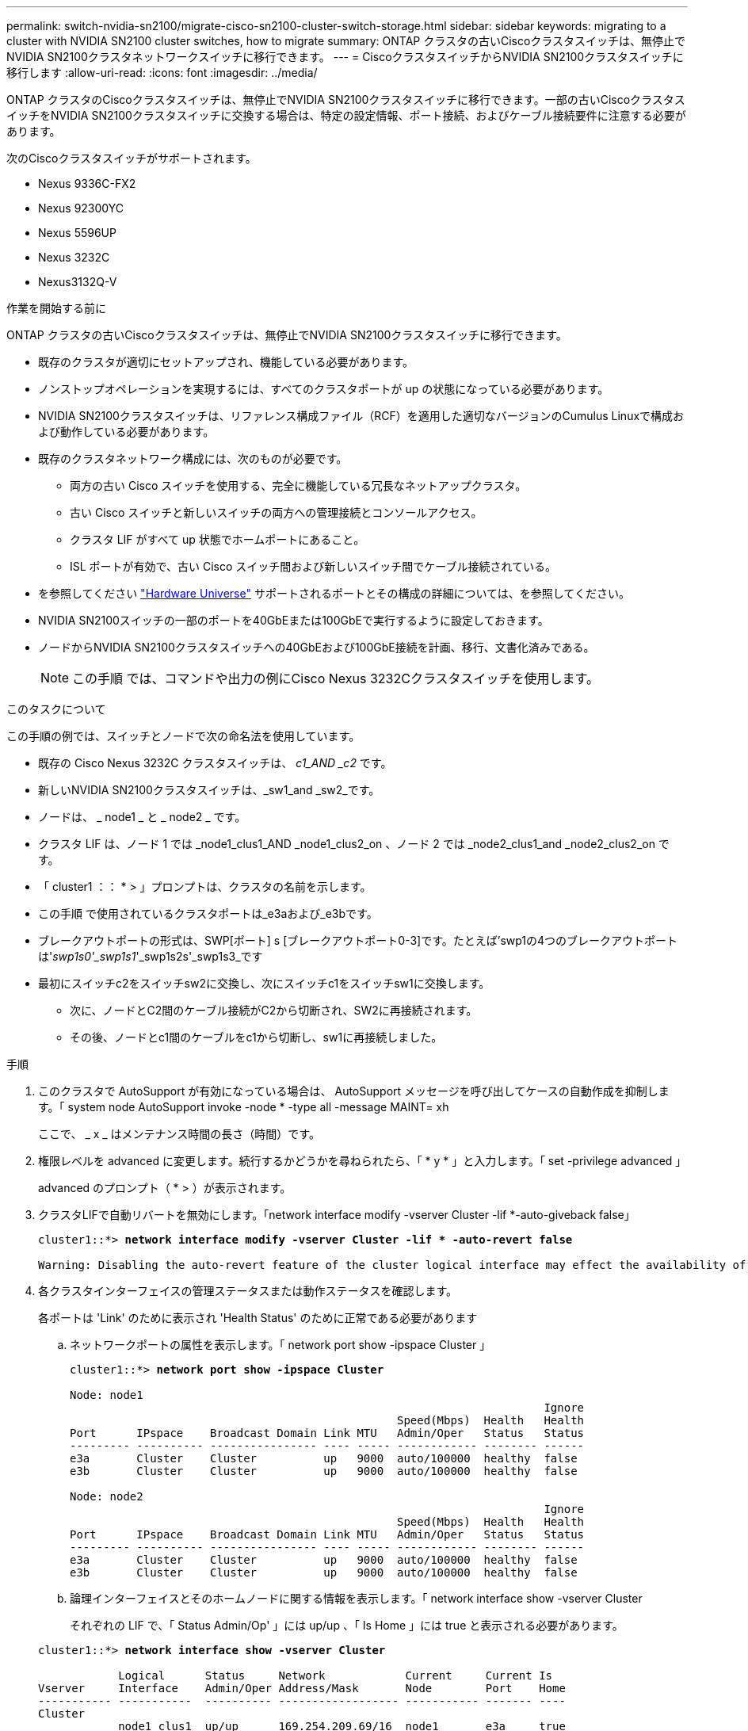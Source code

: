 ---
permalink: switch-nvidia-sn2100/migrate-cisco-sn2100-cluster-switch-storage.html 
sidebar: sidebar 
keywords: migrating to a cluster with NVIDIA SN2100 cluster switches, how to migrate 
summary: ONTAP クラスタの古いCiscoクラスタスイッチは、無停止でNVIDIA SN2100クラスタネットワークスイッチに移行できます。 
---
= CiscoクラスタスイッチからNVIDIA SN2100クラスタスイッチに移行します
:allow-uri-read: 
:icons: font
:imagesdir: ../media/


[role="lead"]
ONTAP クラスタのCiscoクラスタスイッチは、無停止でNVIDIA SN2100クラスタスイッチに移行できます。一部の古いCiscoクラスタスイッチをNVIDIA SN2100クラスタスイッチに交換する場合は、特定の設定情報、ポート接続、およびケーブル接続要件に注意する必要があります。

次のCiscoクラスタスイッチがサポートされます。

* Nexus 9336C-FX2
* Nexus 92300YC
* Nexus 5596UP
* Nexus 3232C
* Nexus3132Q-V


.作業を開始する前に
ONTAP クラスタの古いCiscoクラスタスイッチは、無停止でNVIDIA SN2100クラスタスイッチに移行できます。

* 既存のクラスタが適切にセットアップされ、機能している必要があります。
* ノンストップオペレーションを実現するには、すべてのクラスタポートが up の状態になっている必要があります。
* NVIDIA SN2100クラスタスイッチは、リファレンス構成ファイル（RCF）を適用した適切なバージョンのCumulus Linuxで構成および動作している必要があります。
* 既存のクラスタネットワーク構成には、次のものが必要です。
+
** 両方の古い Cisco スイッチを使用する、完全に機能している冗長なネットアップクラスタ。
** 古い Cisco スイッチと新しいスイッチの両方への管理接続とコンソールアクセス。
** クラスタ LIF がすべて up 状態でホームポートにあること。
** ISL ポートが有効で、古い Cisco スイッチ間および新しいスイッチ間でケーブル接続されている。


* を参照してください https://hwu.netapp.com/["Hardware Universe"^] サポートされるポートとその構成の詳細については、を参照してください。
* NVIDIA SN2100スイッチの一部のポートを40GbEまたは100GbEで実行するように設定しておきます。
* ノードからNVIDIA SN2100クラスタスイッチへの40GbEおよび100GbE接続を計画、移行、文書化済みである。
+

NOTE: この手順 では、コマンドや出力の例にCisco Nexus 3232Cクラスタスイッチを使用します。



.このタスクについて
この手順の例では、スイッチとノードで次の命名法を使用しています。

* 既存の Cisco Nexus 3232C クラスタスイッチは、 _c1_AND _c2_ です。
* 新しいNVIDIA SN2100クラスタスイッチは、_sw1_and _sw2_です。
* ノードは、 _ node1 _ と _ node2 _ です。
* クラスタ LIF は、ノード 1 では _node1_clus1_AND _node1_clus2_on 、ノード 2 では _node2_clus1_and _node2_clus2_on です。
* 「 cluster1 ：： * > 」プロンプトは、クラスタの名前を示します。
* この手順 で使用されているクラスタポートは_e3aおよび_e3bです。
* ブレークアウトポートの形式は、SWP[ポート] s [ブレークアウトポート0-3]です。たとえば'swp1の4つのブレークアウトポートは'_swp1s0'_swp1s1_'_swp1s2s'_swp1s3_です
* 最初にスイッチc2をスイッチsw2に交換し、次にスイッチc1をスイッチsw1に交換します。
+
** 次に、ノードとC2間のケーブル接続がC2から切断され、SW2に再接続されます。
** その後、ノードとc1間のケーブルをc1から切断し、sw1に再接続しました。




.手順
. このクラスタで AutoSupport が有効になっている場合は、 AutoSupport メッセージを呼び出してケースの自動作成を抑制します。「 system node AutoSupport invoke -node * -type all -message MAINT= xh
+
ここで、 _ x _ はメンテナンス時間の長さ（時間）です。

. 権限レベルを advanced に変更します。続行するかどうかを尋ねられたら、「 * y * 」と入力します。「 set -privilege advanced 」
+
advanced のプロンプト（ * > ）が表示されます。

. クラスタLIFで自動リバートを無効にします。「network interface modify -vserver Cluster -lif *-auto-giveback false」
+
[listing, subs="+quotes"]
----
cluster1::*> *network interface modify -vserver Cluster -lif * -auto-revert false*

Warning: Disabling the auto-revert feature of the cluster logical interface may effect the availability of your cluster network. Are you sure you want to continue? {y|n}: *y*
----
. 各クラスタインターフェイスの管理ステータスまたは動作ステータスを確認します。
+
各ポートは 'Link' のために表示され 'Health Status' のために正常である必要があります

+
.. ネットワークポートの属性を表示します。「 network port show -ipspace Cluster 」
+
[listing, subs="+quotes"]
----
cluster1::*> *network port show -ipspace Cluster*

Node: node1
                                                                       Ignore
                                                 Speed(Mbps)  Health   Health
Port      IPspace    Broadcast Domain Link MTU   Admin/Oper   Status   Status
--------- ---------- ---------------- ---- ----- ------------ -------- ------
e3a       Cluster    Cluster          up   9000  auto/100000  healthy  false
e3b       Cluster    Cluster          up   9000  auto/100000  healthy  false

Node: node2
                                                                       Ignore
                                                 Speed(Mbps)  Health   Health
Port      IPspace    Broadcast Domain Link MTU   Admin/Oper   Status   Status
--------- ---------- ---------------- ---- ----- ------------ -------- ------
e3a       Cluster    Cluster          up   9000  auto/100000  healthy  false
e3b       Cluster    Cluster          up   9000  auto/100000  healthy  false
----
.. 論理インターフェイスとそのホームノードに関する情報を表示します。「 network interface show -vserver Cluster
+
それぞれの LIF で、「 Status Admin/Op' 」には up/up 、「 Is Home 」には true と表示される必要があります。

+
[listing, subs="+quotes"]
----
cluster1::*> *network interface show -vserver Cluster*

            Logical      Status     Network            Current     Current Is
Vserver     Interface    Admin/Oper Address/Mask       Node        Port    Home
----------- -----------  ---------- ------------------ ----------- ------- ----
Cluster
            node1_clus1  up/up      169.254.209.69/16  node1       e3a     true
            node1_clus2  up/up      169.254.49.125/16  node1       e3b     true
            node2_clus1  up/up      169.254.47.194/16  node2       e3a     true
            node2_clus2  up/up      169.254.19.183/16  node2       e3b     true

----


. 各ノードのクラスタポートは、（ノードから見て）次のように既存のクラスタスイッチに接続されています：「network device-discovery show -protocol lldp
+
[listing, subs="+quotes"]
----
cluster1::*> *network device-discovery show -protocol lldp*
Node/       Local  Discovered
Protocol    Port   Device (LLDP: ChassisID)  Interface         Platform
----------- ------ ------------------------- ----------------  ----------------
node1      /lldp
            e3a    c1 (6a:ad:4f:98:3b:3f)    Eth1/1            -
            e3b    c2 (6a:ad:4f:98:4c:a4)    Eth1/1            -
node2      /lldp
            e3a    c1 (6a:ad:4f:98:3b:3f)    Eth1/2            -
            e3b    c2 (6a:ad:4f:98:4c:a4)    Eth1/2            -
----
. クラスタポートとスイッチは、（スイッチから見て）次のように接続されています。 'How CDP neighbors'
+
[listing, subs="+quotes"]
----
c1# *show cdp neighbors*

Capability Codes: R - Router, T - Trans-Bridge, B - Source-Route-Bridge
                  S - Switch, H - Host, I - IGMP, r - Repeater,
                  V - VoIP-Phone, D - Remotely-Managed-Device,
                  s - Supports-STP-Dispute

Device-ID             Local Intrfce Hldtme Capability  Platform         Port ID
node1                 Eth1/1         124   H           AFF-A400         e3a
node2                 Eth1/2         124   H           AFF-A400         e3a
c2                    Eth1/31        179   S I s       N3K-C3232C       Eth1/31
c2                    Eth1/32        175   S I s       N3K-C3232C       Eth1/32

c2# *show cdp neighbors*

Capability Codes: R - Router, T - Trans-Bridge, B - Source-Route-Bridge
                  S - Switch, H - Host, I - IGMP, r - Repeater,
                  V - VoIP-Phone, D - Remotely-Managed-Device,
                  s - Supports-STP-Dispute


Device-ID             Local Intrfce Hldtme Capability  Platform         Port ID
node1                 Eth1/1        124    H           AFF-A400         e3b
node2                 Eth1/2        124    H           AFF-A400         e3b
c1                    Eth1/31       175    S I s       N3K-C3232C       Eth1/31
c1                    Eth1/32       175    S I s       N3K-C3232C       Eth1/32
----
. コマンドを使用して、クラスタネットワークが完全に接続されていることを確認します。 `cluster ping-cluster -node node-name`
+
[listing, subs="+quotes"]
----
cluster1::*> *cluster ping-cluster -node node2*

Host is node2
Getting addresses from network interface table...
Cluster node1_clus1 169.254.209.69 node1     e3a
Cluster node1_clus2 169.254.49.125 node1     e3b
Cluster node2_clus1 169.254.47.194 node2     e3a
Cluster node2_clus2 169.254.19.183 node2     e3b
Local = 169.254.47.194 169.254.19.183
Remote = 169.254.209.69 169.254.49.125
Cluster Vserver Id = 4294967293
Ping status:
....
Basic connectivity succeeds on 4 path(s)
Basic connectivity fails on 0 path(s)
................
Detected 9000 byte MTU on 4 path(s):
    Local 169.254.19.183 to Remote 169.254.209.69
    Local 169.254.19.183 to Remote 169.254.49.125
    Local 169.254.47.194 to Remote 169.254.209.69
    Local 169.254.47.194 to Remote 169.254.49.125
Larger than PMTU communication succeeds on 4 path(s)
RPC status:
2 paths up, 0 paths down (tcp check)
2 paths up, 0 paths down (udp check)
----
. スイッチC2で、ノードのクラスタポートに接続されているポートをシャットダウンします。
+
[listing, subs="+quotes"]
----
(c2)# *configure*
Enter configuration commands, one per line. End with CNTL/Z.

(c2)(Config)# *interface*
(c2)(config-if-range)# *shutdown _<interface_list>_*
(c2)(config-if-range)# *exit*
(c2)(Config)# *exit*
(c2)#
----
. NVIDIA SN2100でサポートされている適切なケーブル配線を使用して、ノードのクラスタポートを古いスイッチC2から新しいスイッチSW2に移動します。
. ネットワークポートの属性を表示します。「 network port show -ipspace Cluster 」
+
[listing, subs="+quotes"]
----
cluster1::*> *network port show -ipspace Cluster*

Node: node1
                                                                       Ignore
                                                 Speed(Mbps)  Health   Health
Port      IPspace    Broadcast Domain Link MTU   Admin/Oper   Status   Status
--------- ---------- ---------------- ---- ----- ------------ -------- ------
e3a       Cluster    Cluster          up   9000  auto/100000  healthy  false
e3b       Cluster    Cluster          up   9000  auto/100000  healthy  false

Node: node2
                                                                       Ignore
                                                 Speed(Mbps)  Health   Health
Port      IPspace    Broadcast Domain Link MTU   Admin/Oper   Status   Status
--------- ---------- ---------------- ---- ----- ------------ -------- ------
e3a       Cluster    Cluster          up   9000  auto/100000  healthy  false
e3b       Cluster    Cluster          up   9000  auto/100000  healthy  false
----
. これで、各ノードのクラスタポートは、ノードから見て次のようにクラスタスイッチに接続されました。
+
[listing, subs="+quotes"]
----
cluster1::*> *network device-discovery show -protocol lldp*

Node/       Local  Discovered
Protocol    Port   Device (LLDP: ChassisID)  Interface         Platform
----------- ------ ------------------------- ----------------  ----------------
node1      /lldp
            e3a    c1  (6a:ad:4f:98:3b:3f)   Eth1/1            -
            e3b    sw2 (b8:ce:f6:19:1a:7e)   swp3              -
node2      /lldp
            e3a    c1  (6a:ad:4f:98:3b:3f)   Eth1/2            -
            e3b    sw2 (b8:ce:f6:19:1b:96)   swp4              -
----
. スイッチSW2で、すべてのノードクラスタポートが稼働していることを確認します。「net show interface」
+
[listing, subs="+quotes"]
----
cumulus@sw2:~$ *net show interface*

State  Name         Spd   MTU    Mode        LLDP              Summary
-----  -----------  ----  -----  ----------  ----------------- ----------------------
...
...
UP     swp3         100G  9216   Trunk/L2    e3b               Master: bridge(UP)
UP     swp4         100G  9216   Trunk/L2    e3b               Master: bridge(UP)
UP     swp15        100G  9216   BondMember  sw1 (swp15)       Master: cluster_isl(UP)
UP     swp16        100G  9216   BondMember  sw1 (swp16)       Master: cluster_isl(UP)
----
. スイッチc1で、ノードのクラスタポートに接続されているポートをシャットダウンします。
+
[listing, subs="+quotes"]
----
(c1)# *configure*
Enter configuration commands, one per line. End with CNTL/Z.

(c1)(Config)# *interface*
(c1)(config-if-range)# *shutdown _<interface_list>_*
(c1)(config-if-range)# *exit*
(c1)(Config)# *exit*
(c1)#
----
. NVIDIA SN2100でサポートされている適切なケーブルを使用して、ノードのクラスタポートを古いスイッチc1から新しいスイッチsw1に移動します。
. クラスタの最後の設定を確認します「 network port show -ipspace Cluster 」
+
各ポートは 'Link' のために表示され 'Health Status' のために正常である必要があります

+
[listing, subs="+quotes"]
----
cluster1::*> *network port show -ipspace Cluster*

Node: node1
                                                                       Ignore
                                                 Speed(Mbps)  Health   Health
Port      IPspace    Broadcast Domain Link MTU   Admin/Oper   Status   Status
--------- ---------- ---------------- ---- ----- ------------ -------- ------
e3a       Cluster    Cluster          up   9000  auto/100000  healthy  false
e3b       Cluster    Cluster          up   9000  auto/100000  healthy  false

Node: node2
                                                                       Ignore
                                                 Speed(Mbps)  Health   Health
Port      IPspace    Broadcast Domain Link MTU   Admin/Oper   Status   Status
--------- ---------- ---------------- ---- ----- ------------ -------- ------
e3a       Cluster    Cluster          up   9000  auto/100000  healthy  false
e3b       Cluster    Cluster          up   9000  auto/100000  healthy  false
----
. これで、各ノードのクラスタポートは、ノードから見て次のようにクラスタスイッチに接続されました。
+
[listing, subs="+quotes"]
----
cluster1::*> *network device-discovery show -protocol lldp*

Node/       Local  Discovered
Protocol    Port   Device (LLDP: ChassisID)  Interface       Platform
----------- ------ ------------------------- --------------  ----------------
node1      /lldp
            e3a    sw1 (b8:ce:f6:19:1a:7e)   swp3            -
            e3b    sw2 (b8:ce:f6:19:1b:96)   swp3            -
node2      /lldp
            e3a    sw1 (b8:ce:f6:19:1a:7e)   swp4            -
            e3b    sw2 (b8:ce:f6:19:1b:96)   swp4            -
----
. スイッチsw1およびSW2で、すべてのノードクラスタポートが動作していることを確認します。「net show interface」
+
[listing, subs="+quotes"]
----
cumulus@sw1:~$ *net show interface*

State  Name         Spd   MTU    Mode        LLDP              Summary
-----  -----------  ----  -----  ----------  ----------------- ----------------------
...
...
UP     swp3         100G  9216   Trunk/L2    e3a               Master: bridge(UP)
UP     swp4         100G  9216   Trunk/L2    e3a               Master: bridge(UP)
UP     swp15        100G  9216   BondMember  sw2 (swp15)       Master: cluster_isl(UP)
UP     swp16        100G  9216   BondMember  sw2 (swp16)       Master: cluster_isl(UP)


cumulus@sw2:~$ *net show interface*

State  Name         Spd   MTU    Mode        LLDP              Summary
-----  -----------  ----  -----  ----------  ----------------- -----------------------
...
...
UP     swp3         100G  9216   Trunk/L2    e3b               Master: bridge(UP)
UP     swp4         100G  9216   Trunk/L2    e3b               Master: bridge(UP)
UP     swp15        100G  9216   BondMember  sw1 (swp15)       Master: cluster_isl(UP)
UP     swp16        100G  9216   BondMember  sw1 (swp16)       Master: cluster_isl(UP)
----
. 両方のノードがそれぞれ1つのスイッチに接続されていることを確認します。net show lldp
+
次の例は、両方のスイッチの該当する結果を示しています。

+
[listing, subs="+quotes"]
----
cumulus@sw1:~$ *net show lldp*

LocalPort  Speed  Mode        RemoteHost          RemotePort
---------  -----  ----------  ------------------  -----------
swp3       100G   Trunk/L2    node1               e3a
swp4       100G   Trunk/L2    node2               e3a
swp15      100G   BondMember  sw2                 swp15
swp16      100G   BondMember  sw2                 swp16

cumulus@sw2:~$ *net show lldp*

LocalPort  Speed  Mode        RemoteHost          RemotePort
---------  -----  ----------  ------------------  -----------
swp3       100G   Trunk/L2    node1               e3b
swp4       100G   Trunk/L2    node2               e3b
swp15      100G   BondMember  sw1                 swp15
swp16      100G   BondMember  sw1                 swp16
----
. クラスタLIFで自動リバートを有効にします。cluster1：：*> network interface modify -vserver Cluster -lif *-auto-revert true
. すべてのクラスタネットワークLIFがホームポートに戻っていることを確認します。「network interface show」
+
[listing, subs="+quotes"]
----
cluster1::*> *network interface show -vserver Cluster*

            Logical    Status     Network            Current       Current Is
Vserver     Interface  Admin/Oper Address/Mask       Node          Port    Home
----------- ---------- ---------- ------------------ ------------- ------- ----
Cluster
            node1_clus1  up/up    169.254.209.69/16  node1         e3a     true
            node1_clus2  up/up    169.254.49.125/16  node1         e3b     true
            node2_clus1  up/up    169.254.47.194/16  node2         e3a     true
            node2_clus2  up/up    169.254.19.183/16  node2         e3b     true
----
. スイッチに関連するログファイルを収集するためのEthernetスイッチのヘルスモニタログ収集機能を有効にしますこれには'system switch ethernet log setup-password'およびsystem switch ethernet log enable-collection'の2つのコマンドを使用します
+
「 system switch ethernet log setup -password 」と入力します

+
[listing, subs="+quotes"]
----
cluster1::*> *system switch ethernet log setup-password*
Enter the switch name: <return>
The switch name entered is not recognized.
Choose from the following list:
*sw1*
*sw2*

cluster1::*> *system switch ethernet log setup-password*

Enter the switch name: *sw1*
RSA key fingerprint is e5:8b:c6:dc:e2:18:18:09:36:63:d9:63:dd:03:d9:cc
Do you want to continue? {y|n}::[n] *y*

Enter the password: <enter switch password>
Enter the password again: <enter switch password>

cluster1::*> *system switch ethernet log setup-password*

Enter the switch name: *sw2*
RSA key fingerprint is 57:49:86:a1:b9:80:6a:61:9a:86:8e:3c:e3:b7:1f:b1
Do you want to continue? {y|n}:: [n] *y*

Enter the password: <enter switch password>
Enter the password again: <enter switch password>
----
+
次に 'system switch ethernet log enable-colion' を実行します

+
[listing, subs="+quotes"]
----
cluster1::*> *system  switch ethernet log enable-collection*

Do you want to enable cluster log collection for all nodes in the cluster?
{y|n}: [n] *y*

Enabling cluster switch log collection.

cluster1::*>
----
+

NOTE: これらのコマンドのいずれかでエラーが返される場合は、ネットアップサポートにお問い合わせください。

. スイッチ・ログ収集機能を開始します：system switch ethernet log collect-device *
+
10分間待ってから'次のコマンドを使用してログ収集が成功したことを確認しますsystem switch ethernet log show

+
[listing, subs="+quotes"]
----
cluster1::*> system switch ethernet log show
Log Collection Enabled: true

Index  Switch                       Log Timestamp        Status
------ ---------------------------- -------------------  ---------    
1      sw1 (b8:ce:f6:19:1b:42)      4/29/2022 03:05:25   complete   
2      sw2 (b8:ce:f6:19:1b:96)      4/29/2022 03:07:42   complete
----
. 特権レベルを admin に戻します。 'et -privilege admin'
. ケースの自動作成を抑制した場合は、 AutoSupport メッセージを呼び出して再度有効にします。「 system node AutoSupport invoke -node * -type all -message MAINT=end

